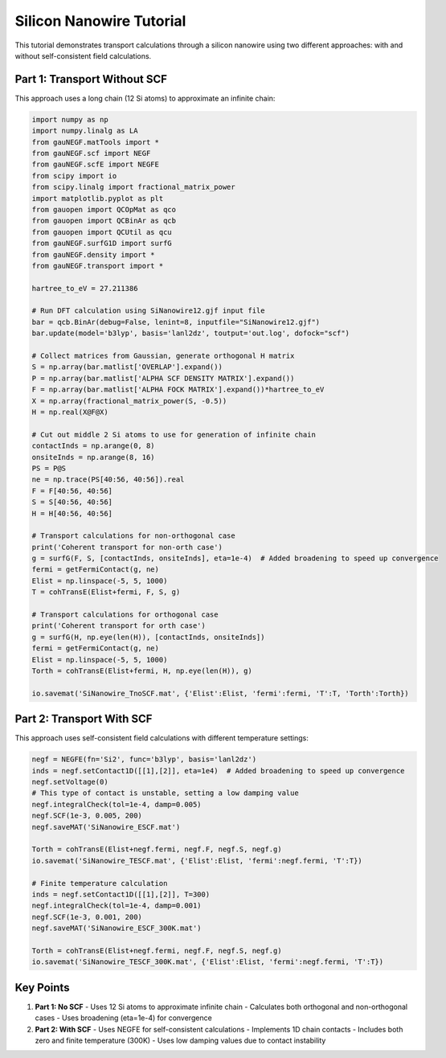 Silicon Nanowire Tutorial
====================

This tutorial demonstrates transport calculations through a silicon nanowire using two different approaches: with and without self-consistent field calculations.

Part 1: Transport Without SCF
-------------------------

This approach uses a long chain (12 Si atoms) to approximate an infinite chain:

.. code-block:: python

    import numpy as np
    import numpy.linalg as LA
    from gauNEGF.matTools import *
    from gauNEGF.scf import NEGF
    from gauNEGF.scfE import NEGFE
    from scipy import io
    from scipy.linalg import fractional_matrix_power
    import matplotlib.pyplot as plt
    from gauopen import QCOpMat as qco
    from gauopen import QCBinAr as qcb
    from gauopen import QCUtil as qcu
    from gauNEGF.surfG1D import surfG
    from gauNEGF.density import *
    from gauNEGF.transport import *

    hartree_to_eV = 27.211386

    # Run DFT calculation using SiNanowire12.gjf input file
    bar = qcb.BinAr(debug=False, lenint=8, inputfile="SiNanowire12.gjf")
    bar.update(model='b3lyp', basis='lanl2dz', toutput='out.log', dofock="scf")

    # Collect matrices from Gaussian, generate orthogonal H matrix
    S = np.array(bar.matlist['OVERLAP'].expand())
    P = np.array(bar.matlist['ALPHA SCF DENSITY MATRIX'].expand())
    F = np.array(bar.matlist['ALPHA FOCK MATRIX'].expand())*hartree_to_eV
    X = np.array(fractional_matrix_power(S, -0.5))
    H = np.real(X@F@X)

    # Cut out middle 2 Si atoms to use for generation of infinite chain
    contactInds = np.arange(0, 8)
    onsiteInds = np.arange(8, 16)
    PS = P@S
    ne = np.trace(PS[40:56, 40:56]).real
    F = F[40:56, 40:56]
    S = S[40:56, 40:56]
    H = H[40:56, 40:56]

    # Transport calculations for non-orthogonal case
    print('Coherent transport for non-orth case')
    g = surfG(F, S, [contactInds, onsiteInds], eta=1e-4)  # Added broadening to speed up convergence
    fermi = getFermiContact(g, ne)
    Elist = np.linspace(-5, 5, 1000)
    T = cohTransE(Elist+fermi, F, S, g)

    # Transport calculations for orthogonal case
    print('Coherent transport for orth case')
    g = surfG(H, np.eye(len(H)), [contactInds, onsiteInds])
    fermi = getFermiContact(g, ne)
    Elist = np.linspace(-5, 5, 1000)
    Torth = cohTransE(Elist+fermi, H, np.eye(len(H)), g)

    io.savemat('SiNanowire_TnoSCF.mat', {'Elist':Elist, 'fermi':fermi, 'T':T, 'Torth':Torth})

Part 2: Transport With SCF
----------------------

This approach uses self-consistent field calculations with different temperature settings:

.. code-block:: python

    negf = NEGFE(fn='Si2', func='b3lyp', basis='lanl2dz')
    inds = negf.setContact1D([[1],[2]], eta=1e4)  # Added broadening to speed up convergence
    negf.setVoltage(0)
    # This type of contact is unstable, setting a low damping value
    negf.integralCheck(tol=1e-4, damp=0.005)
    negf.SCF(1e-3, 0.005, 200)
    negf.saveMAT('SiNanowire_ESCF.mat')

    Torth = cohTransE(Elist+negf.fermi, negf.F, negf.S, negf.g)
    io.savemat('SiNanowire_TESCF.mat', {'Elist':Elist, 'fermi':negf.fermi, 'T':T})

    # Finite temperature calculation
    inds = negf.setContact1D([[1],[2]], T=300)
    negf.integralCheck(tol=1e-4, damp=0.001)
    negf.SCF(1e-3, 0.001, 200)
    negf.saveMAT('SiNanowire_ESCF_300K.mat')

    Torth = cohTransE(Elist+negf.fermi, negf.F, negf.S, negf.g)
    io.savemat('SiNanowire_TESCF_300K.mat', {'Elist':Elist, 'fermi':negf.fermi, 'T':T})

Key Points
--------

1. **Part 1: No SCF**
   - Uses 12 Si atoms to approximate infinite chain
   - Calculates both orthogonal and non-orthogonal cases
   - Uses broadening (eta=1e-4) for convergence

2. **Part 2: With SCF**
   - Uses NEGFE for self-consistent calculations
   - Implements 1D chain contacts
   - Includes both zero and finite temperature (300K)
   - Uses low damping values due to contact instability 
